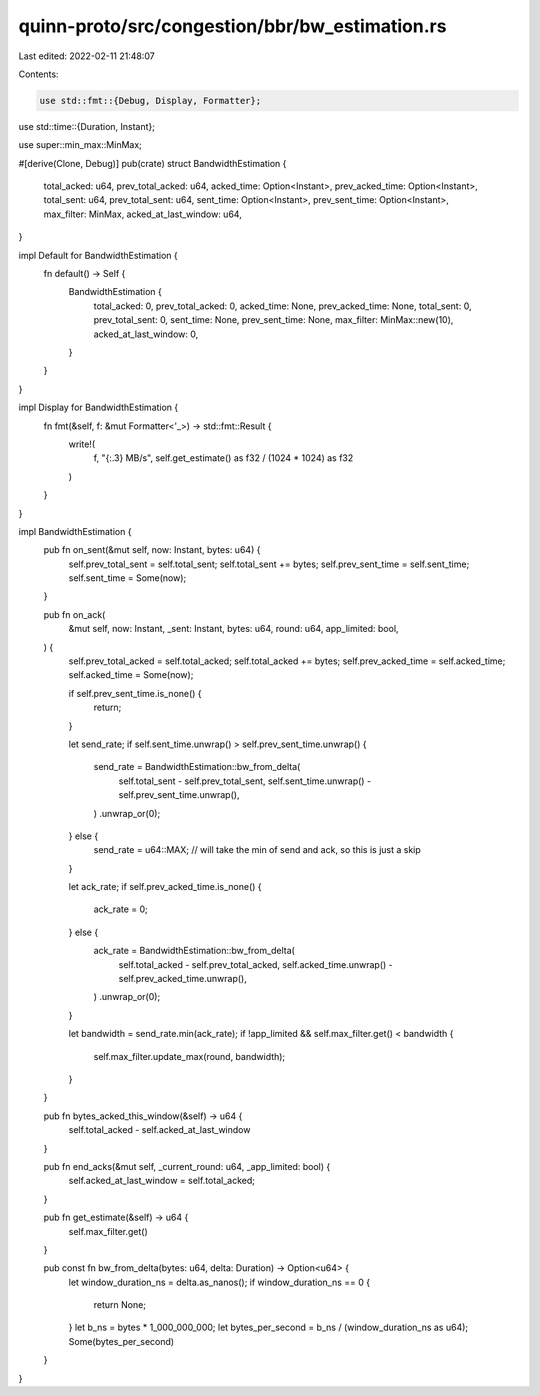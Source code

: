 quinn-proto/src/congestion/bbr/bw_estimation.rs
===============================================

Last edited: 2022-02-11 21:48:07

Contents:

.. code-block:: rs

    use std::fmt::{Debug, Display, Formatter};
use std::time::{Duration, Instant};

use super::min_max::MinMax;

#[derive(Clone, Debug)]
pub(crate) struct BandwidthEstimation {
    total_acked: u64,
    prev_total_acked: u64,
    acked_time: Option<Instant>,
    prev_acked_time: Option<Instant>,
    total_sent: u64,
    prev_total_sent: u64,
    sent_time: Option<Instant>,
    prev_sent_time: Option<Instant>,
    max_filter: MinMax,
    acked_at_last_window: u64,
}

impl Default for BandwidthEstimation {
    fn default() -> Self {
        BandwidthEstimation {
            total_acked: 0,
            prev_total_acked: 0,
            acked_time: None,
            prev_acked_time: None,
            total_sent: 0,
            prev_total_sent: 0,
            sent_time: None,
            prev_sent_time: None,
            max_filter: MinMax::new(10),
            acked_at_last_window: 0,
        }
    }
}

impl Display for BandwidthEstimation {
    fn fmt(&self, f: &mut Formatter<'_>) -> std::fmt::Result {
        write!(
            f,
            "{:.3} MB/s",
            self.get_estimate() as f32 / (1024 * 1024) as f32
        )
    }
}

impl BandwidthEstimation {
    pub fn on_sent(&mut self, now: Instant, bytes: u64) {
        self.prev_total_sent = self.total_sent;
        self.total_sent += bytes;
        self.prev_sent_time = self.sent_time;
        self.sent_time = Some(now);
    }

    pub fn on_ack(
        &mut self,
        now: Instant,
        _sent: Instant,
        bytes: u64,
        round: u64,
        app_limited: bool,
    ) {
        self.prev_total_acked = self.total_acked;
        self.total_acked += bytes;
        self.prev_acked_time = self.acked_time;
        self.acked_time = Some(now);

        if self.prev_sent_time.is_none() {
            return;
        }

        let send_rate;
        if self.sent_time.unwrap() > self.prev_sent_time.unwrap() {
            send_rate = BandwidthEstimation::bw_from_delta(
                self.total_sent - self.prev_total_sent,
                self.sent_time.unwrap() - self.prev_sent_time.unwrap(),
            )
            .unwrap_or(0);
        } else {
            send_rate = u64::MAX; // will take the min of send and ack, so this is just a skip
        }

        let ack_rate;
        if self.prev_acked_time.is_none() {
            ack_rate = 0;
        } else {
            ack_rate = BandwidthEstimation::bw_from_delta(
                self.total_acked - self.prev_total_acked,
                self.acked_time.unwrap() - self.prev_acked_time.unwrap(),
            )
            .unwrap_or(0);
        }

        let bandwidth = send_rate.min(ack_rate);
        if !app_limited && self.max_filter.get() < bandwidth {
            self.max_filter.update_max(round, bandwidth);
        }
    }

    pub fn bytes_acked_this_window(&self) -> u64 {
        self.total_acked - self.acked_at_last_window
    }

    pub fn end_acks(&mut self, _current_round: u64, _app_limited: bool) {
        self.acked_at_last_window = self.total_acked;
    }

    pub fn get_estimate(&self) -> u64 {
        self.max_filter.get()
    }

    pub const fn bw_from_delta(bytes: u64, delta: Duration) -> Option<u64> {
        let window_duration_ns = delta.as_nanos();
        if window_duration_ns == 0 {
            return None;
        }
        let b_ns = bytes * 1_000_000_000;
        let bytes_per_second = b_ns / (window_duration_ns as u64);
        Some(bytes_per_second)
    }
}


